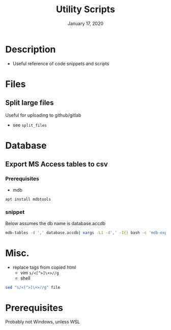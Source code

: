 #+TITLE:   Utility Scripts
#+DATE:    January 17, 2020
#+SINCE:   {replace with next tagged release version}
#+STARTUP: inlineimages nofold

* Table of Contents :TOC_3:noexport:
- [[#description][Description]]
- [[#files][Files]]
  - [[#split-large-files][Split large files]]
- [[#database][Database]]
  - [[#export-ms-access-tables-to-csv][Export MS Access tables to csv]]
    - [[#prerequisites][Prerequisites]]
    - [[#snippet][snippet]]
- [[#misc][Misc.]]
- [[#prerequisites-1][Prerequisites]]

* Description

+ Useful reference of code snippets and scripts

* Files
** Split large files
Useful for uploading to github/gitlab
- see =split_files=


* Database
** Export MS Access tables to csv
*** Prerequisites
- mdb
#+BEGIN_SRC bash
apt install mdbtools
#+END_SRC
*** snippet
Below assumes the db name is database.accdb
#+BEGIN_SRC bash
mdb-tables -d ',' database.accdb| xargs -L1 -d',' -I{} bash -c 'mdb-export database.accdb "$1" >"$1".csv' -- {}
#+END_SRC

* Misc. 
  + replace tags from copied html
    + vim =s/<[^>]\+>//g=
    + shell 
#+BEGIN_SRC bash
sed "s/<[^>]\+>//g" file
#+END_SRC

* Prerequisites
Probably not Windows, unless WSL
